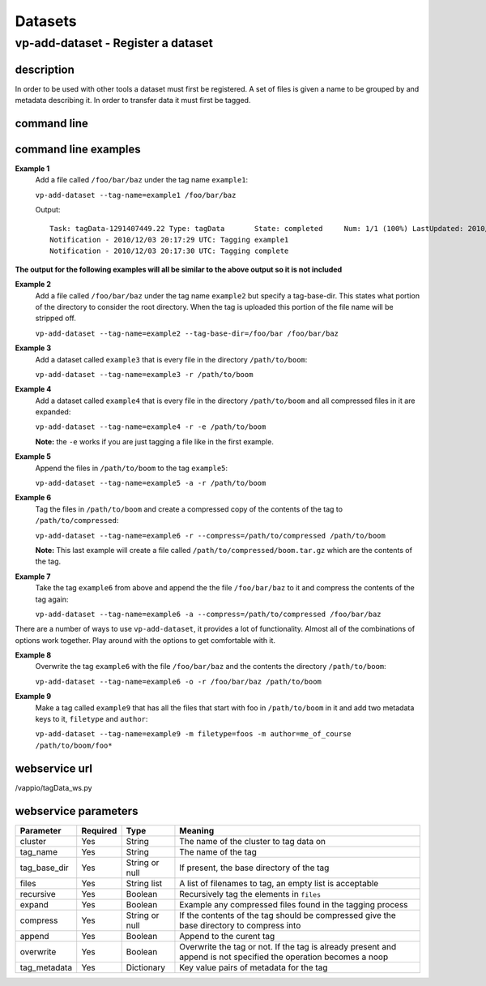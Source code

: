 Datasets
========

vp-add-dataset - Register a dataset
-----------------------------------

description
^^^^^^^^^^^
In order to be used with other tools a dataset must first be registered.  A set of files is
given a name to be grouped by and metadata describing it.  In order to transfer data it
must first be tagged.

command line
^^^^^^^^^^^^
.. program-output:: vp-add-dataset --help

command line examples
^^^^^^^^^^^^^^^^^^^^^

**Example 1**
    Add a file called ``/foo/bar/baz`` under the tag name ``example1``:

    ``vp-add-dataset --tag-name=example1 /foo/bar/baz``

    Output::

        Task: tagData-1291407449.22 Type: tagData       State: completed     Num: 1/1 (100%) LastUpdated: 2010/12/03 20:17:30 UTC
        Notification - 2010/12/03 20:17:29 UTC: Tagging example1
        Notification - 2010/12/03 20:17:30 UTC: Tagging complete


**The output for the following examples will all be similar to the above output so it is not included**

**Example 2**
    Add a file called ``/foo/bar/baz`` under the tag name ``example2`` but specify a tag-base-dir.  This states what portion of the
    directory to consider the root directory.  When the tag is uploaded this portion of the file name will be stripped off.

    ``vp-add-dataset --tag-name=example2 --tag-base-dir=/foo/bar /foo/bar/baz``


**Example 3**
    Add a dataset called ``example3`` that is every file in the directory ``/path/to/boom``:

    ``vp-add-dataset --tag-name=example3 -r /path/to/boom``


**Example 4**
    Add a dataset called ``example4`` that is every file in the directory ``/path/to/boom`` and all compressed files in it are expanded:

    ``vp-add-dataset --tag-name=example4 -r -e /path/to/boom``

    **Note:** the ``-e`` works if you are just tagging a file like in the first example.

**Example 5**
    Append the files in ``/path/to/boom`` to the tag ``example5``:

    ``vp-add-dataset --tag-name=example5 -a -r /path/to/boom``

**Example 6**
    Tag the files in ``/path/to/boom`` and create a compressed copy of the contents of the tag to ``/path/to/compressed``:

    ``vp-add-dataset --tag-name=example6 -r --compress=/path/to/compressed /path/to/boom``

    **Note:** This last example will create a file called ``/path/to/compressed/boom.tar.gz`` which are the contents
    of the tag.

**Example 7**
    Take the tag ``example6`` from above and append the the file ``/foo/bar/baz`` to it and compress the contents of the tag again:

    ``vp-add-dataset --tag-name=example6 -a --compress=/path/to/compressed /foo/bar/baz``

There are a number of ways to use ``vp-add-dataset``, it provides a lot of functionality.  Almost all of the combinations
of options work together.  Play around with the options to get comfortable with it.

**Example 8**
    Overwrite the tag ``example6`` with the file ``/foo/bar/baz`` and the contents the directory ``/path/to/boom``:

    ``vp-add-dataset --tag-name=example6 -o -r /foo/bar/baz /path/to/boom``

**Example 9**
    Make a tag called ``example9`` that has all the files that start with foo in ``/path/to/boom`` in it and add two
    metadata keys to it, ``filetype`` and ``author``:

    ``vp-add-dataset --tag-name=example9 -m filetype=foos -m author=me_of_course /path/to/boom/foo*``


webservice url
^^^^^^^^^^^^^^
/vappio/tagData_ws.py

webservice parameters
^^^^^^^^^^^^^^^^^^^^^
============  ========  ==============  =================================================================================================================
Parameter     Required  Type            Meaning
============  ========  ==============  =================================================================================================================
cluster       Yes       String          The name of the cluster to tag data on
tag_name      Yes       String          The name of the tag
tag_base_dir  Yes       String or null  If present, the base directory of the tag
files         Yes       String list     A list of filenames to tag, an empty list is acceptable
recursive     Yes       Boolean         Recursively tag the elements in ``files``
expand        Yes       Boolean         Example any compressed files found in the tagging process
compress      Yes       String or null  If the contents of the tag should be compressed give the base directory to compress into
append        Yes       Boolean         Append to the curent tag
overwrite     Yes       Boolean         Overwrite the tag or not.  If the tag is already present and append is not specified the operation becomes a noop
tag_metadata  Yes       Dictionary      Key value pairs of metadata for the tag
============  ========  ==============  =================================================================================================================
